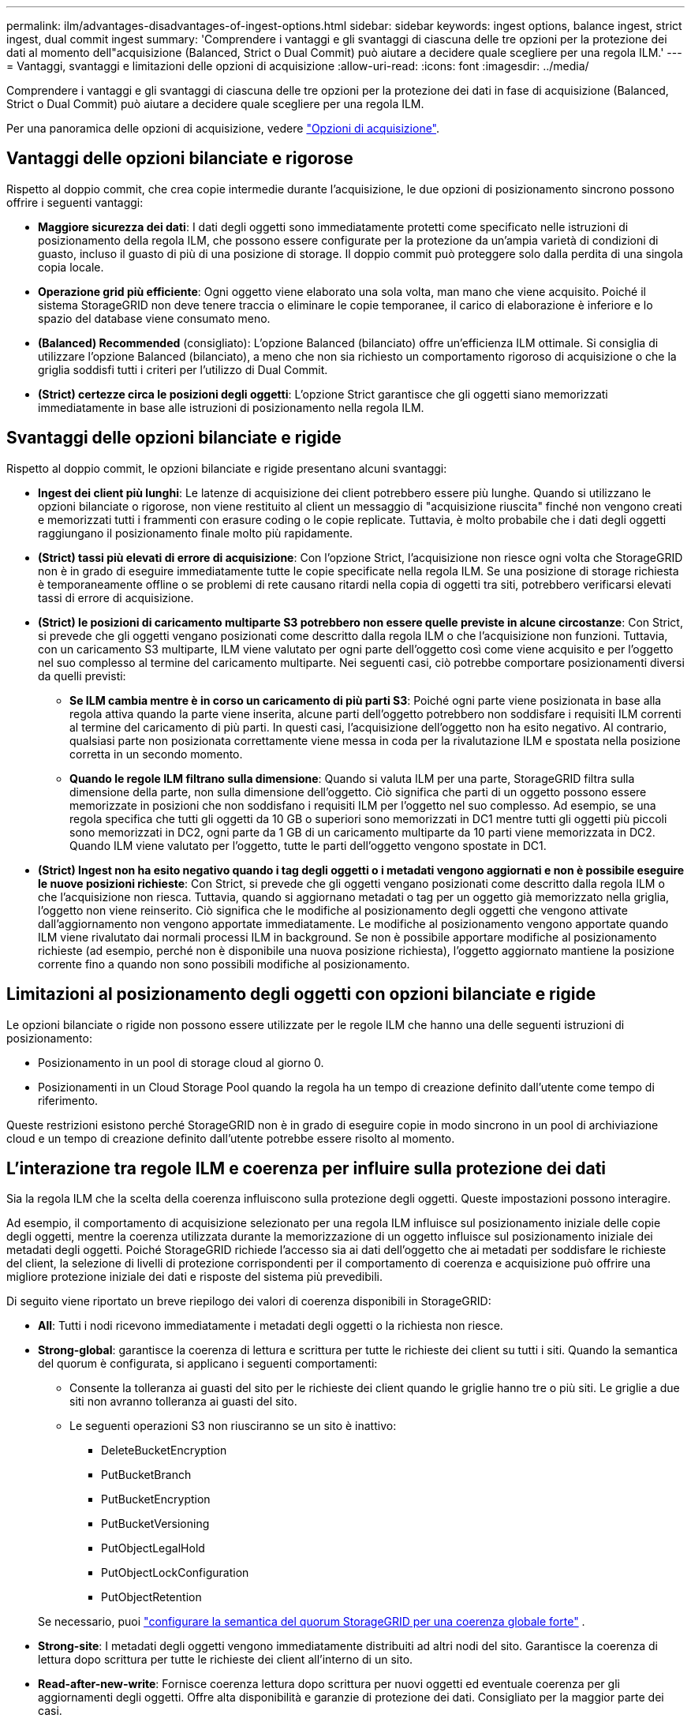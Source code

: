 ---
permalink: ilm/advantages-disadvantages-of-ingest-options.html 
sidebar: sidebar 
keywords: ingest options, balance ingest, strict ingest, dual commit ingest 
summary: 'Comprendere i vantaggi e gli svantaggi di ciascuna delle tre opzioni per la protezione dei dati al momento dell"acquisizione (Balanced, Strict o Dual Commit) può aiutare a decidere quale scegliere per una regola ILM.' 
---
= Vantaggi, svantaggi e limitazioni delle opzioni di acquisizione
:allow-uri-read: 
:icons: font
:imagesdir: ../media/


[role="lead"]
Comprendere i vantaggi e gli svantaggi di ciascuna delle tre opzioni per la protezione dei dati in fase di acquisizione (Balanced, Strict o Dual Commit) può aiutare a decidere quale scegliere per una regola ILM.

Per una panoramica delle opzioni di acquisizione, vedere link:data-protection-options-for-ingest.html["Opzioni di acquisizione"].



== Vantaggi delle opzioni bilanciate e rigorose

Rispetto al doppio commit, che crea copie intermedie durante l'acquisizione, le due opzioni di posizionamento sincrono possono offrire i seguenti vantaggi:

* *Maggiore sicurezza dei dati*: I dati degli oggetti sono immediatamente protetti come specificato nelle istruzioni di posizionamento della regola ILM, che possono essere configurate per la protezione da un'ampia varietà di condizioni di guasto, incluso il guasto di più di una posizione di storage. Il doppio commit può proteggere solo dalla perdita di una singola copia locale.
* *Operazione grid più efficiente*: Ogni oggetto viene elaborato una sola volta, man mano che viene acquisito. Poiché il sistema StorageGRID non deve tenere traccia o eliminare le copie temporanee, il carico di elaborazione è inferiore e lo spazio del database viene consumato meno.
* *(Balanced) Recommended* (consigliato): L'opzione Balanced (bilanciato) offre un'efficienza ILM ottimale. Si consiglia di utilizzare l'opzione Balanced (bilanciato), a meno che non sia richiesto un comportamento rigoroso di acquisizione o che la griglia soddisfi tutti i criteri per l'utilizzo di Dual Commit.
* *(Strict) certezze circa le posizioni degli oggetti*: L'opzione Strict garantisce che gli oggetti siano memorizzati immediatamente in base alle istruzioni di posizionamento nella regola ILM.




== Svantaggi delle opzioni bilanciate e rigide

Rispetto al doppio commit, le opzioni bilanciate e rigide presentano alcuni svantaggi:

* *Ingest dei client più lunghi*: Le latenze di acquisizione dei client potrebbero essere più lunghe. Quando si utilizzano le opzioni bilanciate o rigorose, non viene restituito al client un messaggio di "acquisizione riuscita" finché non vengono creati e memorizzati tutti i frammenti con erasure coding o le copie replicate. Tuttavia, è molto probabile che i dati degli oggetti raggiungano il posizionamento finale molto più rapidamente.
* *(Strict) tassi più elevati di errore di acquisizione*: Con l'opzione Strict, l'acquisizione non riesce ogni volta che StorageGRID non è in grado di eseguire immediatamente tutte le copie specificate nella regola ILM. Se una posizione di storage richiesta è temporaneamente offline o se problemi di rete causano ritardi nella copia di oggetti tra siti, potrebbero verificarsi elevati tassi di errore di acquisizione.
* *(Strict) le posizioni di caricamento multiparte S3 potrebbero non essere quelle previste in alcune circostanze*: Con Strict, si prevede che gli oggetti vengano posizionati come descritto dalla regola ILM o che l'acquisizione non funzioni. Tuttavia, con un caricamento S3 multiparte, ILM viene valutato per ogni parte dell'oggetto così come viene acquisito e per l'oggetto nel suo complesso al termine del caricamento multiparte. Nei seguenti casi, ciò potrebbe comportare posizionamenti diversi da quelli previsti:
+
** *Se ILM cambia mentre è in corso un caricamento di più parti S3*: Poiché ogni parte viene posizionata in base alla regola attiva quando la parte viene inserita, alcune parti dell'oggetto potrebbero non soddisfare i requisiti ILM correnti al termine del caricamento di più parti. In questi casi, l'acquisizione dell'oggetto non ha esito negativo. Al contrario, qualsiasi parte non posizionata correttamente viene messa in coda per la rivalutazione ILM e spostata nella posizione corretta in un secondo momento.
** *Quando le regole ILM filtrano sulla dimensione*: Quando si valuta ILM per una parte, StorageGRID filtra sulla dimensione della parte, non sulla dimensione dell'oggetto. Ciò significa che parti di un oggetto possono essere memorizzate in posizioni che non soddisfano i requisiti ILM per l'oggetto nel suo complesso. Ad esempio, se una regola specifica che tutti gli oggetti da 10 GB o superiori sono memorizzati in DC1 mentre tutti gli oggetti più piccoli sono memorizzati in DC2, ogni parte da 1 GB di un caricamento multiparte da 10 parti viene memorizzata in DC2. Quando ILM viene valutato per l'oggetto, tutte le parti dell'oggetto vengono spostate in DC1.


* *(Strict) Ingest non ha esito negativo quando i tag degli oggetti o i metadati vengono aggiornati e non è possibile eseguire le nuove posizioni richieste*: Con Strict, si prevede che gli oggetti vengano posizionati come descritto dalla regola ILM o che l'acquisizione non riesca. Tuttavia, quando si aggiornano metadati o tag per un oggetto già memorizzato nella griglia, l'oggetto non viene reinserito. Ciò significa che le modifiche al posizionamento degli oggetti che vengono attivate dall'aggiornamento non vengono apportate immediatamente. Le modifiche al posizionamento vengono apportate quando ILM viene rivalutato dai normali processi ILM in background. Se non è possibile apportare modifiche al posizionamento richieste (ad esempio, perché non è disponibile una nuova posizione richiesta), l'oggetto aggiornato mantiene la posizione corrente fino a quando non sono possibili modifiche al posizionamento.




== Limitazioni al posizionamento degli oggetti con opzioni bilanciate e rigide

Le opzioni bilanciate o rigide non possono essere utilizzate per le regole ILM che hanno una delle seguenti istruzioni di posizionamento:

* Posizionamento in un pool di storage cloud al giorno 0.
* Posizionamenti in un Cloud Storage Pool quando la regola ha un tempo di creazione definito dall'utente come tempo di riferimento.


Queste restrizioni esistono perché StorageGRID non è in grado di eseguire copie in modo sincrono in un pool di archiviazione cloud e un tempo di creazione definito dall'utente potrebbe essere risolto al momento.



== L'interazione tra regole ILM e coerenza per influire sulla protezione dei dati

Sia la regola ILM che la scelta della coerenza influiscono sulla protezione degli oggetti. Queste impostazioni possono interagire.

Ad esempio, il comportamento di acquisizione selezionato per una regola ILM influisce sul posizionamento iniziale delle copie degli oggetti, mentre la coerenza utilizzata durante la memorizzazione di un oggetto influisce sul posizionamento iniziale dei metadati degli oggetti. Poiché StorageGRID richiede l'accesso sia ai dati dell'oggetto che ai metadati per soddisfare le richieste del client, la selezione di livelli di protezione corrispondenti per il comportamento di coerenza e acquisizione può offrire una migliore protezione iniziale dei dati e risposte del sistema più prevedibili.

Di seguito viene riportato un breve riepilogo dei valori di coerenza disponibili in StorageGRID:

* *All*: Tutti i nodi ricevono immediatamente i metadati degli oggetti o la richiesta non riesce.
* *Strong-global*: garantisce la coerenza di lettura e scrittura per tutte le richieste dei client su tutti i siti.  Quando la semantica del quorum è configurata, si applicano i seguenti comportamenti:
+
** Consente la tolleranza ai guasti del sito per le richieste dei client quando le griglie hanno tre o più siti.  Le griglie a due siti non avranno tolleranza ai guasti del sito.
** Le seguenti operazioni S3 non riusciranno se un sito è inattivo:
+
*** DeleteBucketEncryption
*** PutBucketBranch
*** PutBucketEncryption
*** PutBucketVersioning
*** PutObjectLegalHold
*** PutObjectLockConfiguration
*** PutObjectRetention




+
Se necessario, puoi https://kb.netapp.com/hybrid/StorageGRID/Object_Mgmt/Configuring_StorageGRID_quorum_semantics_for_strong-global_consistency["configurare la semantica del quorum StorageGRID per una coerenza globale forte"^] .

* *Strong-site*: I metadati degli oggetti vengono immediatamente distribuiti ad altri nodi del sito. Garantisce la coerenza di lettura dopo scrittura per tutte le richieste dei client all'interno di un sito.
* *Read-after-new-write*: Fornisce coerenza lettura dopo scrittura per nuovi oggetti ed eventuale coerenza per gli aggiornamenti degli oggetti. Offre alta disponibilità e garanzie di protezione dei dati. Consigliato per la maggior parte dei casi.
* *Available*: Fornisce una coerenza finale sia per i nuovi oggetti che per gli aggiornamenti degli oggetti. Per i bucket S3, utilizzare solo se necessario (ad esempio, per un bucket che contiene valori di log che vengono raramente letti o per operazioni HEAD o GET su chiavi che non esistono). Non supportato per i bucket S3 FabricPool.



NOTE: Prima di selezionare un valore di coerenza,link:../s3/consistency.html["leggi la descrizione completa della coerenza"] .  Prima di modificare il valore predefinito, è necessario comprenderne i vantaggi e le limitazioni.



== Esempio di interazione tra le regole di coerenza e ILM

Supponiamo di avere una griglia a tre siti con la seguente regola ILM e la seguente coerenza:

* *Regola ILM*: creare tre copie dell'oggetto, una nel sito locale e una in ciascun sito remoto.  Utilizzare un comportamento di acquisizione rigoroso.
* *Coerenza*: Strong-global (i metadati degli oggetti vengono distribuiti immediatamente su più siti).


Quando un client memorizza un oggetto nella griglia, StorageGRID esegue tutte e tre le copie dell'oggetto e distribuisce i metadati a più siti prima di restituire l'esito positivo al client.

L'oggetto è completamente protetto contro la perdita al momento dell'acquisizione corretta del messaggio.  Ad esempio, se il sito locale viene perso poco dopo l'acquisizione, copie sia dei dati dell'oggetto sia dei metadati dell'oggetto sono ancora presenti nei siti remoti.  L'oggetto è completamente recuperabile dagli altri siti.

Se invece si utilizzasse la stessa regola ILM e la coerenza del sito forte, il client potrebbe ricevere un messaggio di successo dopo che i dati dell'oggetto sono stati replicati nei siti remoti, ma prima che i metadati dell'oggetto vengano distribuiti lì.  In questo caso, il livello di protezione dei metadati degli oggetti non corrisponde al livello di protezione dei dati degli oggetti.  Se il sito locale viene perso subito dopo l'acquisizione, anche i metadati dell'oggetto vengono persi.  L'oggetto non può essere recuperato.

L'interrelazione tra coerenza e regole ILM può essere complessa. Contattare NetApp per assistenza.

.Informazioni correlate
link:example-5-ilm-rules-and-policy-for-strict-ingest-behavior.html["Esempio 5: Regole e policy ILM per un comportamento rigoroso di acquisizione"]
